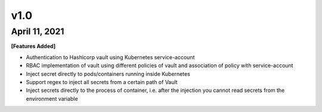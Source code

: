 .. _changelog:

v1.0
====
April 11, 2021
--------------
**[Features Added]**

- Authentication to Hashicorp vault using Kubernetes service-account
- RBAC implementation of vault using different policies of vault and association of policy with service-account
- Inject secret directly to pods/containers running inside Kubernetes
- Support regex to inject all secrets from a certain path of Vault
- Inject secrets directly to the process of container, i.e. after the injection you cannot read secrets from the environment variable
